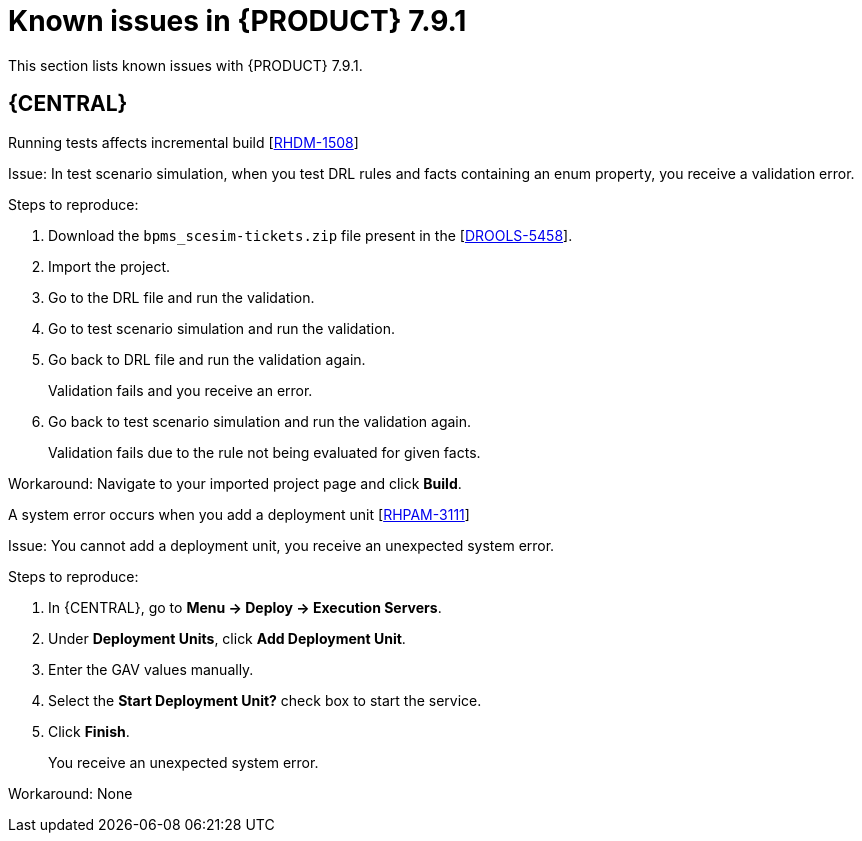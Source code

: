 [id='rn-791-known-issues-ref']
= Known issues in {PRODUCT} 7.9.1

This section lists known issues with {PRODUCT} 7.9.1.

== {CENTRAL}

.Running tests affects incremental build [https://issues.redhat.com/browse/RHDM-1508[RHDM-1508]]

Issue: In test scenario simulation, when you test DRL rules and facts containing an enum property, you receive a validation error.

Steps to reproduce:

. Download the `bpms_scesim-tickets.zip` file present in the [https://issues.redhat.com/browse/DROOLS-5458[DROOLS-5458]].
. Import the project.
. Go to the DRL file and run the validation.
. Go to test scenario simulation and run the validation.
. Go back to DRL file and run the validation again.
+
Validation fails and you receive an error.
. Go back to test scenario simulation and run the validation again.
+
Validation fails due to the rule not being evaluated for given facts.

Workaround: Navigate to your imported project page and click *Build*.

.A system error occurs when you add a deployment unit [https://issues.redhat.com/browse/RHPAM-3111[RHPAM-3111]]

Issue: You cannot add a deployment unit, you receive an unexpected system error.

Steps to reproduce:

. In {CENTRAL}, go to *Menu → Deploy → Execution Servers*.
. Under *Deployment Units*, click *Add Deployment Unit*.
. Enter the GAV values manually.
. Select the *Start Deployment Unit?* check box to start the service.
. Click *Finish*.
+
You receive an unexpected system error.

Workaround: None
